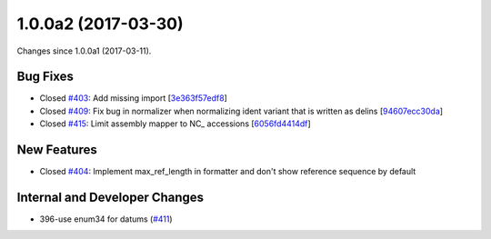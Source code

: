 
1.0.0a2 (2017-03-30)
#####################

Changes since 1.0.0a1 (2017-03-11).

Bug Fixes
$$$$$$$$$$

* Closed `#403 <https://github.com/biocommons/hgvs/issues/403/>`_: Add missing import [`3e363f57edf8 <https://github.com/biocommons/hgvs/commit/3e363f57edf8>`_]
* Closed `#409 <https://github.com/biocommons/hgvs/issues/409/>`_: Fix bug in normalizer when normalizing ident variant that is written as delins [`94607ecc30da <https://github.com/biocommons/hgvs/commit/94607ecc30da>`_]
* Closed `#415 <https://github.com/biocommons/hgvs/issues/415/>`_: Limit assembly mapper to NC_ accessions [`6056fd4414df <https://github.com/biocommons/hgvs/commit/6056fd4414df>`_]

New Features
$$$$$$$$$$$$$

* Closed `#404 <https://github.com/biocommons/hgvs/issues/404/>`_: Implement max_ref_length in formatter and don't show reference sequence by default

Internal and Developer Changes
$$$$$$$$$$$$$$$$$$$$$$$$$$$$$$$

* 396-use enum34 for datums (`#411 <https://github.com/biocommons/hgvs/issues/411/>`_)
